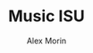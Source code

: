 #+BRAIN_PARENTS: Alex

#+TITLE: Music ISU
#+AUTHOR: Alex Morin
#+OPTIONS: num:nil toc:nil
#+REVEAL_ROOT: http://cdn.jsdelivr.net/reveal.js/3.0.0/

